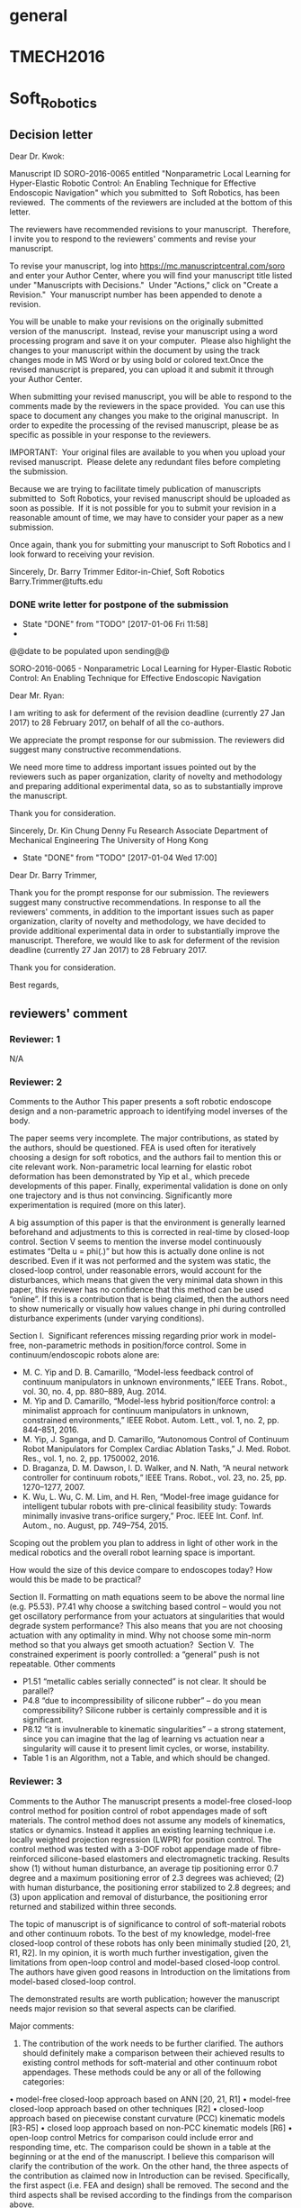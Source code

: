 * general
  :PROPERTIES:
  :local:    [[file:~/Work/HKU/Nonpara_softrobot_control/][file:~/Work/HKU/Nonpara_softrobot_control/]]
  :END:
* TMECH2016
  :PROPERTIES:
  :local:    [[file:~/Work/HKU/Nonpara_softrobot_control/TMECH_2016/][file:~/Work/HKU/Nonpara_softrobot_control/TMECH_2016/]]
  :END:
  
* Soft_Robotics
  :PROPERTIES:
  :local:    [[file:~/Work/HKU/Nonpara_softrobot_control/SoRo2016/][file:~/Work/HKU/Nonpara_softrobot_control/SoRo2016/]]
  :cloud:    [[file:~/Dropbox/SoRo2016/][file:~/Dropbox/SoRo2016/]]
  :END:

** Decision letter
Dear Dr. Kwok:

Manuscript ID SORO-2016-0065 entitled "Nonparametric Local Learning for Hyper-Elastic Robotic Control: An Enabling Technique for Effective Endoscopic Navigation" which you submitted to  Soft Robotics, has been reviewed.  The comments of the reviewers are included at the bottom of this letter.

The reviewers have recommended revisions to your manuscript.  Therefore, I invite you to respond to the reviewers' comments and revise your manuscript.

To revise your manuscript, log into https://mc.manuscriptcentral.com/soro and enter your Author Center, where you will find your manuscript title listed under "Manuscripts with Decisions."  Under "Actions," click on "Create a Revision."  Your manuscript number has been appended to denote a revision.

You will be unable to make your revisions on the originally submitted version of the manuscript.  Instead, revise your manuscript using a word processing program and save it on your computer.  Please also highlight the changes to your manuscript within the document by using the track changes mode in MS Word or by using bold or colored text.Once the revised manuscript is prepared, you can upload it and submit it through your Author Center.

When submitting your revised manuscript, you will be able to respond to the comments made by the reviewers in the space provided.  You can use this space to document any changes you make to the original manuscript.  In order to expedite the processing of the revised manuscript, please be as specific as possible in your response to the reviewers.

IMPORTANT:  Your original files are available to you when you upload your revised manuscript.  Please delete any redundant files before completing the submission.

Because we are trying to facilitate timely publication of manuscripts submitted to  Soft Robotics, your revised manuscript should be uploaded as soon as possible.  If it is not possible for you to submit your revision in a reasonable amount of time, we may have to consider your paper as a new submission.

Once again, thank you for submitting your manuscript to Soft Robotics and I look forward to receiving your revision.

Sincerely,
Dr. Barry Trimmer
Editor-in-Chief, Soft Robotics
Barry.Trimmer@tufts.edu

*** DONE write letter for postpone of the submission
    CLOSED: [2017-01-06 Fri 11:58]
    - State "DONE"       from "TODO"       [2017-01-06 Fri 11:58]
    -     
@@date to be populated upon sending@@

SORO-2016-0065 - Nonparametric Local Learning for Hyper-Elastic Robotic Control: An Enabling Technique for Effective Endoscopic Navigation

Dear Mr. Ryan:

I am writing to ask for deferment of the revision deadline (currently 27 Jan 2017) to 28 February 2017, on behalf of all the co-authors.

We appreciate the prompt response for our submission. The reviewers did suggest many constructive recommendations. 

We need more time to address important issues pointed out by the reviewers such as paper organization, clarity of novelty and methodology and preparing additional experimental data, so as to substantially improve the manuscript. 

Thank you for consideration.

Sincerely,
Dr. Kin Chung Denny Fu
Research Associate 
Department of Mechanical Engineering
The University of Hong Kong


    - State "DONE"       from "TODO"       [2017-01-04 Wed 17:00]
Dear Dr. Barry Trimmer,

Thank you for the prompt response for our submission.
The reviewers suggest many constructive recommendations. 
In response to all the reviewers' comments, in addition to the important issues such as paper organization, clarity of novelty and methodology, we have decided to provide additional experimental data in order to substantially improve the manuscript. 
Therefore, we would like to ask for deferment of the revision deadline (currently 27 Jan 2017) to 28 February 2017.

Thank you for consideration.

Best regards,




** reviewers' comment

*** Reviewer: 1
 N/A

*** Reviewer: 2

 Comments to the Author
 This paper presents a soft robotic endoscope design and a non-parametric approach to identifying model inverses of the body. 

 The paper seems very incomplete. The major contributions, as stated by the authors, should be questioned. FEA is used often for iteratively choosing a design for soft robotics, and the authors fail to mention this or cite relevant work. Non-parametric local learning for elastic robot deformation has been demonstrated by Yip et al., which precede developments of this paper. Finally, experimental validation is done on only one trajectory and is thus not convincing. Significantly more experimentation is required (more on this later).

 A big assumption of this paper is that the environment is generally learned beforehand and adjustments to this is corrected in real-time by closed-loop control. Section V seems to mention the inverse model continuously estimates “Delta u = phi(.)” but how this is actually done online is not described. Even if it was not performed and the system was static, the closed-loop control, under reasonable errors, would account for the disturbances, which means that given the very minimal data shown in this paper, this reviewer has no confidence that this method can be used “online”. If this is a contribution that is being claimed, then the authors need to show numerically or visually how values change in phi during controlled disturbance experiments (under varying conditions). 

 Section I. 
 Significant references missing regarding prior work in model-free, non-parametric methods in position/force control. Some in continuum/endoscopic robots alone are:
 -	M. C. Yip and D. B. Camarillo, “Model-less feedback control of continuum manipulators in unknown environments,” IEEE Trans. Robot., vol. 30, no. 4, pp. 880–889, Aug. 2014.
 -	M. Yip and D. Camarillo, “Model-less hybrid position/force control: a minimalist approach for continuum manipulators in unknown, constrained environments,” IEEE Robot. Autom. Lett., vol. 1, no. 2, pp. 844–851, 2016.
 -	M. Yip, J. Sganga, and D. Camarillo, “Autonomous Control of Continuum Robot Manipulators for Complex Cardiac Ablation Tasks,” J. Med. Robot. Res., vol. 1, no. 2, pp. 1750002, 2016.
 -	D. Braganza, D. M. Dawson, I. D. Walker, and N. Nath, “A neural network controller for continuum robots,” IEEE Trans. Robot., vol. 23, no. 25, pp. 1270–1277, 2007.
 -	K. Wu, L. Wu, C. M. Lim, and H. Ren, “Model-free image guidance for intelligent tubular robots with pre-clinical feasibility study: Towards minimally invasive trans-orifice surgery,” Proc. IEEE Int. Conf. Inf. Autom., no. August, pp. 749–754, 2015.
 Scoping out the problem you plan to address in light of other work in the medical robotics and the overall robot learning space is important.

 How would the size of this device compare to endoscopes today? How would this be made to be practical?

 Section II.
 Formatting on math equations seem to be above the normal line (e.g. P5.53).
 P7.41 why choose a switching based control – would you not get oscillatory performance from your actuators at singularities that would degrade system performance? This also means that you are not choosing actuation with any optimality in mind. Why not choose some min-norm method so that you always get smooth actuation? 
 Section V. 
 The constrained experiment is poorly controlled: a “general” push is not repeatable.
 Other comments
 -	P1.51 “metallic cables serially connected” is not clear. It should be parallel?
 -	P4.8 “due to incompressibility of silicone rubber” – do you mean compressibility? Silicone rubber is certainly compressible and it is significant.
 -	P8.12 “it is invulnerable to kinematic singularities” – a strong statement, since you can imagine that the lag of learning vs actuation near a singularity will cause it to present limit cycles, or worse, instability.
 -	Table 1 is an Algorithm, not a Table, and which should be changed.


*** Reviewer: 3

 Comments to the Author
 The manuscript presents a model-free closed-loop control method for position control of robot appendages made of soft materials. The control method does not assume any models of kinematics, statics or dynamics. Instead it applies an existing learning technique i.e. locally weighted projection regression (LWPR) for position control. The control method was tested with a 3-DOF robot appendage made of fibre-reinforced silicone-based elastomers and electromagnetic tracking. Results show (1) without human disturbance, an average tip positioning error 0.7 degree and a maximum positioning error of 2.3 degrees was achieved; (2) with human disturbance, the positioning error stabilized to 2.8 degrees; and (3) upon application and removal of disturbance, the positioning error returned and stabilized within three seconds.

 The topic of manuscript is of significance to control of soft-material robots and other continuum robots. To the best of my knowledge, model-free closed-loop control of these robots has only been minimally studied [20, 21, R1, R2]. In my opinion, it is worth much further investigation, given the limitations from open-loop control and model-based closed-loop control. The authors have given good reasons in Introduction on the limitations from model-based closed-loop control.

 The demonstrated results are worth publication; however the manuscript needs major revision so that several aspects can be clarified.

 Major comments:
 1.	The contribution of the work needs to be further clarified. The authors should definitely make a comparison between their achieved results to existing control methods for soft-material and other continuum robot appendages. These methods could be any or all of the following categories:
 •	model-free closed-loop approach based on ANN [20, 21, R1]
 •	model-free closed-loop approach based on other techniques [R2]
 •	closed-loop approach based on piecewise constant curvature (PCC) kinematic models [R3-R5]
 •	closed loop approach based on non-PCC kinematic models [R6]
 •	open-loop control
 Metrics for comparison could include error and responding time, etc. The comparison could be shown in a table at the beginning or at the end of the manuscript. I believe this comparison will clarify the contribution of the work.
 On the other hand, the three aspects of the contribution as claimed now in Introduction can be revised. Specifically, the first aspect (i.e. FEA and design) shall be removed. The second and the third aspects shall be revised according to the findings from the comparison above.

 2.	The learning technique LWPR needs further explanation. For example, which value needs to be optimized? Is it from equations (5) and (6). A table showing how the LWPR algorithm works would help.

 3.	The generality of the control method needs to be clarified. The presented work shows the method worked on a single-segment 3-DOF robot appendage. Would it work for multiple segments such as those in references R1, R5 and R7? Would it work for smaller and larger robots? 

 4.	The structure of the manuscript shall be improved.
 4.1.	Section II Soft Manipulator may be integrated to Section IV Experimentation. The reasons are (1) this is a specific platform (2) this is about design and fabrication.
 4.2.	The first paragraph in Section III is redundant since it has been covered in Introduction.
 4.3.	Subsection III.C alone is not about learning, III.C, III.D, III.E together form the learning technique. They should be put together.
 4.4.	Subsection III.C: “According to Jan et al. [26], the inverse model of a rigid link robot can be learnt using spatially localized nonparametric learning techniques (e.g., LWPR), given that the robot configuration is well-defined and measurable.” Gives the justification of the chosen technique and may be moved to the last paragraph of Introduction.
 4.5.	The first paragraph of subsection III.E may be moved to Introduction.
 4.6.	Subsection IV.B may be better integrated with III.D to provide a more complete understanding how data were pre-processed. Is there a reason why they are separated?
 4.7.	Since Experimentation and Results were arranged in two sections, the section of Results and Discussion should focus on results. The section of Experimentation needs to be improved with the addition of following content:
 4.7.1.	A subsection of experiment methods is needed. It may include details on how it was done with training, testing with the first set of experiments (baseline, no disturbance), and testing with the second set of experiments (with disturbance)
 4.7.2.	A subsection of performance evaluation is needed, as the present IV.B does not contain content on performance evaluation. In this new subsection, the following performance metrics shall be defined and explained: nMSE, number of receptive fields, absolute tracking error. 
 4.8.	The second paragraph of section VI may be moved to Introduction because it is about motivation.

 5.	In Introduction, methods based on non PCC kinematic models e.g. those based on geometrically exact models [35, R6] and other models shall be further introduced.

 6.	References need to be improved. Besides those related to model-free closed-loop control [R1, R2] and model-based closed-loop control [R3-R6], authors should include references to similar robot design [R7] and references to work using EM tracking in closed-loop control of continuum robots (it has been used for quite some times).

 Minor comments:

 7.	First paragraph in Introduction: “Typical robot actuations are driven by fluidic input to delicate chambers embedded inside the soft materials [1-3].” This is not typical soft-material robots. Refer to [R8] for a categorization of actuation in soft-material robots.

 8.	First paragraph on page 3: “…the change in mapping often exceed the amount of compensation that the NN can provide, as its network topology (number of hidden layers) is fixed.” Citation is need to make this claim of con of ANN.

 9.	Add quantitative results into conclusions.

 10.	Fig 5 may be removed since it is included in Fig. 6.

 Additional references:
 [R1] R. Kang, D. T. Branson, T. Zheng, E. Guglielmino, and D. G. Caldwell. Design, modeling and control of a pneumatically actuated manipulator inspired by biological continuum structures. Bioinspiraton& Biomimetics, 8: 036008, September 2013.
 [R2] M. C. Yip and D. B. Camarillo. Model-less hybrid position/force control: A minimalist approach for continuum manipulators in unknown, constrained environments. IEEE Robotics and Automation Letters, 1(2):844–851, July 2016.
 [R3] H. Wang, W. Chen, X. Yu, T. Deng, X. Wang, and R. Pfeifer. Visual servo control of cable-driven soft robotic manipulator. In Proceedings of the 2013 IEEE/RSJ International Conference on Intelligent Robots and Systems, 3-7 November, Toyko, Japan, pages 57–62, 2013.
 [R4] A. D. Marchese, K. Komorowski, C. D. Onal, and D. Rus. Design and control of a soft and continuously deformable 2d robotic manipulation system. In Proceedings of 2014 IEEE International Conference on Robotics and Automation, 31 May-7 June, Hong Kong, China, pages 2189–2196, 2014.
 [R5] A. D. Marchese, R. Tedrake, and D. Rus. Dynamics and trajectory optimization for a soft spatial fluidic elastomer manipulator. The International Journal of Robotics Research, 35(8):1000–1019, July 2016.
 [R6] M. Giorelli, F. Renda, M. Calisti, A. Arienti, G. Ferri, and C. Laschi. A two dimensional inverse kinetics model of a cable driven manipulator inspired by the octopus arm. In Proceedings of the 2012 IEEE International Conference on Robotics and Automous Systems, 14-18 , St. Paul, USA, pages 3819–3824, 2012.
 [R7] K. Suzumori, S. Iikura, and H. Tanaka. Development of flexible microactuator and its applications to robotic mechanisms. In Proceedings of the 1991 IEEE International Conference on Robotics and Automation, 9-11 April, Sacramento, CA, USA, pages 1622–1627, 1991.
 [R8] L. Wang and F. Iida. Deformation in soft-matter robotics. IEEE Robotics & Automation, 22(3):125–139, September 2015.

*** Reviewer: 4

 Comments to the Author
 In this paper, the authors present a nonparametric local learning approach for a hyper elastic robotic control. The paper is generally well-written and organized. However, the paper may be improved in the following aspects: 
 1.	The introduction cites relevant literature, such as the endotics and Aer-O-Scope. The authors might consider adding a brief discussion of the limitations of these two products and the technical innovation of your design. 
 2.	There are too many details about the implementation of the FEM simulation in ABAQUS. However, these details are not closely relevant to the topic. For example, the description of the C3D8RH and T3D2 element. These are basic implementation knowledge in ABAQUS. The author might need to make the FEM section more concise. 
 3.	Page 5, line 38-39, the authors mentioned that linear truss elements being placed along each chamber in a layer-by-layer manner. I assume that these truss are linear and in parallel. However, these elements are used to model the helical strain-wrapping constraint. Do you think it is accurate linear truss to model the helical ones?
 4.	Page 5, line 49, the authors mention that ‘… regulating the volumetric fluid input’. However, in Fig.2 caption, the authors mention that ‘different levels of pneumatic pressure’. Please make sure which power source do you use in the experiment, fluid or pneumatic? A similar issue can be found in the caption of Fig.3 and page 9, line 55. 
 5.	In Fig. 3, please explain how to calibrate the steering angle.
 6.	In general, the FEM section is not exciting. There is no ‘optimization’ according to the contributions clarified in the introduction section. There is no comparative study to show the ‘optimal’ design. The method used here is also not novel. The authors need to make this section more concise or show different comparative study results. 
 7.	In the control method section, subsection C, the learning technique is not explained clearly. To be more specific, it is difficult to understand this technique with only one equation in this subsection C. According to the introduction section, the major contribution of this paper is the non-parametric local learning algorithm. Therefore, it is required to explain the methodology in detail. 
 8.	 In the result section, the authors tested the control algorithm by tracking a spatial curve. The video looks interesting. However, to fully evaluate the performance of the proposed algorithm, it is anticipated to provide the comparative study. To be more specific, the kinematic control method vs. nonparametric learning method.  The tracking error from 0s to 20s looks a bit large from my understanding considering the small dimension of the soft robot hardware. How about the close loop control performance? Since EM tracking technique has been used in clinical scenarios already, it is possible to have the real-time position feedback to close the control loop. 

 In general, this is a good paper that makes contribution to the state of the art. The comments above are intended to illustrate opportunities for enhancement of the paper.

   
** DONE revise paper according to [[reviewers' comment]]
   CLOSED: [2017-03-02 Thu 18:00] SCHEDULED: <2017-02-13 Mon 11:00-19:00>
   - State "DONE"       from "TODO"       [2017-03-07 Tue 22:52]
   - <2017-02-09 Thu>. Brian is improving the redundancy I will focus on the literature review and the revision of introduction. 
   - <2017-02-08 Wed 11:30-17:00>. prepare the [[response letter]] template and the [[todo list for the response letter]] 
   
   

** title name
- Nonparametric Online Learning Control Framework for Soft Continuum Robot: An Enabling Technique for Effective Endoscopic Navigation
- A Control Framework for Soft Continuum Robot using Nonparametric Online Learning: An Enabling Technique for Effective Endoscopic Navigation
- 



** response letter
[[file:~/Work/HKU/Nonpara_softrobot_control/SoRo2016/2nd_submission/response_letter.org]]   

*** todo list for the response letter
  - compare our nonparametric-learning-based control method to the literature
    - model-free vs model-based
      - particularly with the PCC kinematic model
    - LWPR vs ANN
      - #R3-C4
      - #R3-C8: search for relevant literature for the claim of con of ANN
    - vs the suggested
  - include also the reference of similar robot design and close-loop control of continuum robot using EM tracking
    - not necessary in the introduction
  - additional experiments
    - possible detail settings
      - case 1: no online update of the inverse mapping
      - case 2: case 1 + PID feedback
      - case 3: online update of the inverse mapping
      - case 4: case 3 + PID feedback
    - explain clearly why the experimental comparison to model-based method (the kinematic control method) is not necessary
    - comparison to existing algorithms?
      - NN-based control
	- how to show LWPR based is superior?
  - explain the proposed feedback control method in details
    - how the positional feedback is used online and why/how this feedback can compensate for the tracking error
    - case 1 and case 2: if we do not update the inverse "Delta u = phi(.)" online
      - clearly state the inverse mapping Delta u = phi(.) is not updated online.
    - case 3 and case 4: if we update the inverse "Delta u = phi(.)" online
      - numerically or visually show the value of phi under disturbance
  - How would the size of this device compare to endoscopes today? How would this be made to be practical?
    - #R4-C1: more discussion about the limitiation of endotics and Aer-O-Scope.
  - fix the equation typesetting
  - may need to plot also the action output of Delta u = phi(.) and also the Delta u + feedback
    - to show the "smoothness"
  - explain why the silicon is considered as "incompressibile" for the FEA simualation
  - Revise explanation of LWPR
    - explain how the LWPR results is used in our case
    - give a pseudo code of how the data is update in the training phrase
  - Generalize the data-preprocessing scheme, if possible
    - e.g. the trainig data is selected according to some optimality which can be formulated (e.g. minimum 2-norm)
  - improve the paper organization
    - move the FEA section to the experiment section
      - make the FEM section more concise
    - remove the 1st paragraph of section III
    - combine III.C, III.D and III.E
    - move description of [26] to the introduction to explain the choice of LWPR
    - move the 1st paragraph of section III.E to introduction
    - consider combine III.D and IV.B about the data preprocessing
    - improve section IV
      - add description of the experiment methods
	- e.g. with and without feedback
      - add description of the performance index
    - consider moving the 2nd paragraph of section VI to the introduction about the research motivation
    - put quantitative results in the conclusion
  - figures and tables
    - revise the algorithm
      - add pseudo-code of the LWPR
      - revise the current pseudo code according to the revised data preprocessing scheme
    - consider removing fig. 5
    - probably we will remove fig. 3?
  - FEA section
    - #R4-C2: description of C3D8H and T3D2 is basic implementation knowledge in ABAQUS
    - #R4-C3: Do you think it is accurate linear truss to model the helical ones
    - #R4-C6: explain the FEM design optimization in order to answer Reviewer #4.
      - may need to do this even we will treat the FEA section as experimental setup, or we admit the FEA novelty is weak
  - revise description with wordings fluidic and pneumatic which make confusing of the power source.
  - discussion about the steering problem with varied based frame in response to #R4-C9


*** introduction - model-based approach
- To simplify the modeling process, piecewise constant curvature (PCC) assumption is one of the widely-used techniques [13, 14, 16, 18] to obtain close-formed solutions [19, 20].
- This enables real-time kinematic control of curvature discrepancy to attain the desired pose [21] and to perform dynamic motion primitives [22] for fluidically-driven soft continuum robot.
- The parameters that govern the analytical models can be estimated online during robotic manipulation [23].
- Other model-based methods have been proposed without taking the PCC assumption, such as approximation of trunk-like continuum structure to infinite degree-of-freedom (DoF) system [24], and modeling a series of pneumatic artificial muscles as spring-mass systems [25, 26], which can be implemented in a hierarchical controller to generate stereotyped motions of octopus-like manipulator [25].
- Recently, the Cosserat theory [27] of elasticity has been shown capable of predicting underwater motions of a cable-driven, octopus-like soft robots [28] by deducing their geometrical exact formulations.
- Yet, external disturbance to the robot, such as gravity, payload and external interaction, can promptly invalidate those suppositions.
- These over-simplified assumptions would substantially degrade the model’s reliability in real applications. Moreover, structural parameters in the kinematics have to be determined prior to the modeling process. The search for these invariant coefficients is heuristic in nature. This might induce further complications on mapping the robot motion analytically. Besides, such invariant can only hold valid upon slight modification of the robot, as they possess strong correlation with the robot’s mechanical structure. Inevitably, the analytical model has to be revisited after any major change in the robot structure, further diminishing the effectiveness of such an approach.

**** old 
To simplify the modeling process, piecewise constant curvature (PCC) assumption is one of the widely-used techniques [13, 14, 16, 18] to obtain close-formed solutions [19, 20]. This enables real-time kinematic control of curvature discrepancy to attain the desired pose of a fluid driven soft continuum robot [21], as well as precise manipulation of a multi-segment soft fluidic robot to perform dynamic primitives such as grabbing and bracing [22]. The parameters that govern the analytical models can also be estimated online, as demonstrated in the visual-servo adaptive controller for manipulation of a fluid driven soft robot in a two-dimensional plane [23]. Other model-based methods have been proposed without taking the PCC assumption. Approximation to infinite degree-of-freedom (DoF) systems is one of this kind, and has been successfully applied for trunk manipulation [24]. Spring-mass models have been applied to model the dynamics of octopus-like manipulators [25, 26]. In [25], based on modeling a series of pneumatic muscle actuators as spring-mass systems, a bio-spired hierarchical controller has been proposed to generate stereotyped motions [25]. Recently, the Cosserat theory [27] of elasticity has been shown capable of predicting underwater motions of a cable-driven, octopus-like soft robots [28] by deducing their geometric formulations. Yet, external disturbance to the robot, such as gravity, payload and external interaction, can promptly invalidate those suppositions. These over-simplified assumptions would substantially degrade the model’s reliability in real applications. Moreover, structural parameters in the kinematics have to be determined prior to the modeling process. The search for these invariant coefficients is heuristic in nature. This might induce further complications on mapping the robot motion analytically. Besides, such invariant can only hold valid upon slight modification of the robot, as they possess strong correlation with the robot’s mechanical structure. Inevitably, the analytical model has to be revisited after any major change in the robot structure, further diminishing the effectiveness of such an approach.

*** introduction - model-free approaches
With the foreseen difficulty of developing the analytical/kinematic model, research attempts were made to control the soft, pliable robot using non-parametric, learning-based approaches. The idea is to obtain forward/inverse mappings for kinematics/dynamics robot control based on measurement data only. Model-free control methods can also be developed based on direct modeling architecture [32], where the inverse mapping is directly obtained. This mapping is an inverse transition model of the robot, which could be dynamic, particularly when involving contact between the robot and the environment, such as soft tissue. The use of NNs has been proposed to globally approximate such inverse mapping between end-effector and robot actuation [33][34]. Such an approach can compensate for uncertainties in robot dynamics [33], and yield even more reliable solutions when compared to using an analytical model [34]. Previous studies of NNs mostly consider simplified scenarios, such as a non-redundant manipulator and contact-free situation [33, 34]. Although redundant actuated robotic systems can be controlled in lower dimensionality in hierarchical manner, it may require pre-defined movement patterns (primitives) for every specific task goals [25]. Moreover, there has been a great demand on using machine learning approaches to address the change in inverse mapping of the hyper-elastic robot upon contact [1]. A kind of Jacobian-based model-free controller has shown its capabilities to manipulate a planar cable-driven continuum robot in constrained environment [R2]. Such controller indirectly approximates the inverse model of the robot using constrained optimization problem, which is based on a single Jacobian forward kinematic estimation. Despite taking pseudo inverse of the forward Jacobian could also be feasible in some applications such as manipulation of multiple pre-curved concentric tubes [Wu], such optimization can constrain the solution to valid actuation ranges; nevertheless, the single Jacobian may become invalid due to contacts [R2]. Model-free approach takes advantages by neither acquiring accurate structural parameters for analytical modeling, nor demanding expertise on the material science behind the constituent material that is used to build the robot. However, there are still no example that demonstrates manipulation of redundantly-actuated soft continuum robot in three-dimensional task space, and is adaptive to external disturbance. 

In this paper, we propose a control framework based on nonparametric local learning technique. Nonparametric local learning methods, such as [35, 36], possess the ability to learn the high dimensional inverse transition of rigid-link robots. The essence of nonparametric local methods is to construct a batch of locally weighted models that collectively approximate the inverse mapping. Each of these models is spawned and updated in an independent manner, such that the overall architecture can be rapidly transformed to accommodate new input data. Meanwhile, the weighted global approximation can be optimized on the fly, and consistent with the desired control behavior [36]. Such nonparametric local learning approach can thus facilitate fast online correction of the learning model [37]. Therefore, the proposed framework is suitable for providing a rapid response to soft robot manipulation within constrained environments. The major contributions of this work are:


A series of model-free controllers for cable-driven continuum robots have been proposed in [29-31] which employed indirect modeling architecture [32].

- 
- 

- 
- 
- Their methods iteratively estimate a single forward kinematic mapping, and search for optimal solutions from infinite number of possible actuation patterns.
- 
- These online-updated controllers were attempted to applied in the use of manipulating catheter such as cardiac ablation tasks [29]. 


- Workspace exploration is a prerequisite to collect training data for learning the controller. It is desirable to have accurate enough kinematic data to initialize the controller offline, since it is impractical to carry out robot exploration in the confined trans-luminal workspace. We propose to use Finite Element Analysis (FEA) to sample the kinematic data for the offline learning process. FEA has been widely used in the design optimization and miniaturization of soft robots [13]. Not only can the FEA accurately predict the highly deformable behaviors, but it can provide data for characterization of inverse kinematic relations for control [Largilliere2015]. However, the application to robotic control has only been minimally investigated in non-continuum deformable structure [Duriez2013,Largilliere2015].



*** contribution
The major contributions are:
- The first attempt of online nonparametric local learning technique for direct modeling of the inverse kinematics of a redundantly-actuated, soft fluidically-driven endoscope prototype. (Section II)
- Novel integration of FEA into model-free control method for accurate inverse model initialization to facilitate fast convergence (< xx second) in early state of the online learning. (Section IV) 
- Experimental validation of the control performance and adaptability of the proposed method. This work is the first to demonstrate precise (max. xxxmm) 3D trajectory tracking of soft continuum robot even under dynamic external disturbance (max. xxxN)  (Section IV).

- Online nonparametric local learning technique capable of approximating the inverse transition of a redundantly actuated, hyper-elastic robot deformation for task-space kinematic control;
- Initialization of online learning controller by using FEA simulated robot motion data. This can eliminate the need for random exploration before the controller deployment;
- Experimental validation of accurate and consistent trajectory tracking even under external constraints.

*** revision of the methodology 

**** soft continuum robot
     A generic, fluidic-driven soft continuum robot made of RTV (Room Temperature Vulcanization) silicone (Ecoflex 0050, Smooth-on inc.) is designed and fabricated to evaluate the proposed control framework for endoscopic navigation (Fig. xx). It has 3 chambers, allowing either pneumatic or hydraulic actuation. By regulating the internal pressure inside the chamber, the robot can move in large panoramic workspace with relatively large bending angle (>150˚). In order to generate an effective bending moment under a reasonable volume/pressure fluidic input, Kevlar strings are installed to enforce axial anisotropic expansion [27]. It has an outer diameter of 20 mm and a length of 90mm is used. Three major phases involved in the robot fabrication: i) Three cylindrical actuation chambers made of RTV silicone are cast separately with inner molds; ii) Kevlar strings are wrapped densely in single helical structure along each soft chamber; iii) Additional layers of silicone are cast to house the three inflatable chambers into one. This could fix the strings against their dislocation, even after numerous bending actions. Comparison to existing clinical endoscopy: The robot motion can be found in the provided video.
     Gradual, smooth regulation of the fluidic flow rate allows steady bending of the presented soft manipulator. It also allows quickly reaching an equilibrium of fluid volume and pressure, minimizing the residual motion generated during such fluidic actuation. During endoscopic navigation within small and confined spaces (e.g. duodenum), such quasi-static motion characteristic [32] can facilitates effective, precise targeting of the endoscopic camera or interventional tools (e.g., biopsy forceps or brush cytology) at the surgical regions of interest, thereby avoiding inadvertent damage to delicate tissue and potential discomfort to the patient.

**** Characterization of robot motion transition
     To mathematically describe the motion transition of the soft robotic manipulator, let \bm{u}_k \in \mathcal{U} be the fluid pressure (at equilibrium) at time step k in the actuation chambers where \mathcal{U} \subset \Re^3 denotes the control space. Also let \boldsymbol{\theta}_k be the static robot configuration state when the chambers have fluid pressure at equilibrium u_k. This configuration state corresponds to a particular distal tip position \bm{p}_k \in \Re^3 and orientation normal \bm{n}_k \in \Re^3 in the Cartesian space (Fig.XX). These are collectively represented in \bm{x}_k = [\bm{p}^T,\bm{n}^T] \in \Re^6. The forward transition model of the soft robot can be described as follows:
     \boldsymbol{\theta}_{k+1} = f(\boldsymbol{\theta}_k, \Delta \bm{u}_k)
     \bm{x}_k = h(\boldsymbol{\theta}_k)
     where \Delta \bm{u}_k = \bm{u}_{k+1} - \bm{u}_k denotes the change of the fluid pressure. The motion transition function f is a continuous mapping that depends on the current robot configuration \boldsymbol{\theta}_k. Compared to the case of rigid-link robots where the configuration can be well-defined by the joint kinematics, in the case of soft robot it is difficult to describe the exact configuration. Note that \boldsymbol{\theta}_k can be potentially a infinite-dimensional vector, because soft continuum robot can be considered as having infinite number of joints [R6]. The nonlinear function h maps the configuration \boldsymbol{\theta}_k to its tip position and orientation \bm{x}_k.


***** The inverse problem for control
      Typical endoscopic navigation requires delicate articulation of the distal tip so as to provide accurate positioning and easy access to the soft tissue lesion. A micro-camera at the soft robot tip provides forward vision, guiding the interventional instruments to be deployed from the tip via the biopsy channel. In particular, this endoscopic navigation of a soft robot can be regarded as a tele-operative targeting task, in which the operator has to aim the distal tip at a target on the wall of lumen. This gives rise to defining the robot task space coordinate by its viewing direction (i.e. orientation normal) \bm{s}_k \equiv \bm{n}_k. According to (1), consider a mapping \bm{s}_k=h_s(\boldsymbol{\theta}_k), we have the following task space transition mapping:
      \bm{s}_{k+1} = g(\boldsymbol{\theta}_k,\Delta \bm{u}_k).
      The control problem is to find the change of fluid pressure \Delta \bm{u}_k such that the a desired change of view direction \Delta \bm{s}_{k}^*= \bm{s}_{k+1} -\bm{s}_k can be achieved. Thus the controller should approximates the inverse of g:
      \Delta \bm{u}_k = \Phi (\Delta \bm{s}_k, \theta_k).



      
- general formulation in terms of robot configuration only
- many possible solution
- the concept of null space
- generally ill-posed
- relationship between the unobservable robot configuration and the pair of air chamber pressure and endeffector 3D position
  - our hypothesis
  - with figure illustration
  - to what extend this assumption will be invalid
  - under external disturbance
  - too long
  - lead

**** Learning the inverse problem using nonparametric local technique
- brief introduction to nonparametric learning
  - solely depend on data
  - formulation of kernel-based regression
  - result equal to average of given sampled data
  - learning the ill-posed problem is generally difficult
    - some existing approaches given in [Nygen]
      - indirect architecture[yips], distal teacher [ref]
	- constrained optimization problem
      - direct modeling approach [peters, ...]
	- e.g. create a set of dataset that learning is feasible
	  - may not be applied to online learning
	- learning data directly using local learning
- explanation why learning the inverse is valid in the vicinity of a robot configuration
  - figure illustration
- global inverse = linear combination of locally learned inverse mappings
  - detail will be discussed in the next subsection.

**** Controller design 
- brief description of the control architecture
  - schematic diagram
***** Online learning implementation 
- identification of local models
  - using forward models
  - given a batch of data
- the update mechanism when a new data is provided
- pseudo code

***** Linear combination of local controllers
- controller formulation of the linear combination
- optimality for computing null space behavior
- pseudo code


*** conclusion
- We have proposed a model-free control framework which adopts an online nonparametric local learning technique for manipulation of a redundantly-actuated, fluidically driven soft continuum robot in the presence of dynamic external disturbance. Nonparametric techniques are capable of representing highly nonlinear functions by data solely, which is particularly suitable for characterization of hyperelastic structure. To accommodate the flexible feature of soft robot, we approximate the global inverse kinematics by a linear combination of many locally learnt inverse kinematic model. Such global approximation acts as the model-free controller, where the behavior of the redundant actuator can be optimized by a user-defined criterion, and simultaneously fulfilling the control objective defined in task space coordinates. In addition, the controller is adaptive to dynamical changes in environment, where each local model can be updated online independently according to newly acquired data. This equips the robot with ability to maintain control accuracy under external dynamical disturbance. This is the first attempt of such direct inverse modeling using online nonparametric learning technique for control of redundantly-actuated soft continuum robot.


- We have integrated FEA into the learning control framework for initialization of the robot's inverse model accurately. FEA is capbale of simulating the actuation behavior of the hyperelastic robot, and offer enough sample data covering the entire workspace at high resolution. This avoids the need of time-consuming random exploration for initialization of learning, which may not be practical in surgical applications. The proposed controller can hence be calibrated offilne using FEA simulated data, and ready for endoscopic navigation procedure.


- The proposed online learning method have been experimentally validated. In the constrained experiments, the endoscope prototype could follow a three-dimensional trajectory with accuracy of average XXX and max XX, and attained the almost the same tracking accuracy (XXX and max XXX) after xxx second upon the act/removal of external disturbance (max. xxxN). This work is the first to demonstate model-free close-loop control of a fluidically-driven soft continuum in three-dimensional task space under dynamic external disturbance.

The inverse model can quickly adapt the inverse mapping upon contact with the external interaction at XXXs. It keeps following the trajectory with a small average error of XXX. The controller also remains stable and re-adapt after the removal of the constraints. 



Motion constraints associated with external force/disturbance commonly occurs, particularly during surgical procedures such as trans-luminal endoscopic navigation. Reliable manipulation under constraints is a crucial ability of robots to achieve therapeutic procedures which require precise and reliable targeting at surgical lesions with endoscopic instruments. In the case of conventional rigid-linked robot, the positional error due to the interaction with constraint is often considered as perturbation. The error can hence be compensated by using a high-gain linear feedback controller, given that the inverse model is readily available from the kinematics chain. Such approach is not directly applicable to soft robot due to their mechanical compliance that inevitably induces much larger positioning errors. In addition, the interaction force may also alter the force equilibrium of the robot and therefore, substantially degrade the reliability of the predetermined inverse model when this manipulation error is caused by a perturbation. 

*** TODO compared with all the literature provided by the reviewers
- write email to ask for postpone

** DONE Revise paper formatting for Soft Robotics
   CLOSED: [2016-10-27 Thu 01:51]
   - State "DONE"       from "TODO"       [2016-10-27 Thu 01:51]
   - check list [100%]
     - [X] grammar and spell check
     - [X] help CK and Prof. Sze to create a Soft Robotics account
     - [X] add Author Disclosure statement 
       No competing financial interests exist.
     - [X] only correspondence author's email and address are needed
     - [X] Separate figure/table and main text
     - [X] change Table 1 title on the top
     - [X] use TABLE. 1 in Table Title and use all capital letters 
     - [X] Label figures and tables inside the files in addition to naming the file with the figure or table number. (i.e.: When figures or table files are opened, the figure or table number should appear inside the file.)
     - [X] use "FIG." instead of "Fig." in figure captions.
     - [X] Revise Reference format and intext style (not [] but superscript)
       - take a soft robotics paper for style reference
       - list out all author instead of using et al.
       - use Abbreviation for journals <- check correctness of the abbreviation as well 
       - Suggested format:
         - Journal:   Margheri L, Laschi C, Mazzolai B. Soft robotic arm inspired by the octopus: I. From biological functions to artificial requirements. Bioinspir Biomim. 2012 Jun;7(2):025004.
	 - Book: Robot Ethics: The Ethical and Social Implications of Robotics (Intelligent Robotics and Autonomous Agents series)  Lin P,  Abney K, Bekey GA. (Eds).  Cambridge, MA; MIT Press: 2011.
     - [X] Line illustrations must be submitted at a minimum of 900 DPI.
     - [X] Halftones and color photos should be submitted at a minimum of 300 DPI. 
     - [X] Saveas figures to TIFF or EPS
       - color must be saved as CYMK not GB.
     - [X] revise equation formatting and ensure it has no problem when save and open in Compatibility Mode (i.e. .doc)
     - [X] save in a new file without track changes before submission
     - [X] final check









** DONE write cover letter
   CLOSED: [2016-10-27 Thu 02:59]
   - State "DONE"       from "TODO"       [2016-10-27 Thu 02:59]
   Dear Editor of Soft Robotics
   
   We are pleased to ask your consideration of the enclosed manuscript, titled "Nonparametric Local Learning for Hyper-Elastic Robotic Control: An Enabling Technique for Effective Endoscopic Navigation".
   
   Hyper-elastic continuum robots could enhance safety that is demanding in endoscopy. Model-based control approaches that rely on geometric approximations could be inadequate. To accommodate the robot's hyper-elasticity and dynamics external interactions within confined environment, we propose a generic control framework for hyper-elastic continuum robots based on nonparametric local learning technique to learn the robot's inverse transition model, combining with advanced finite element analysis (FEA) formulation for design optimization. Results show that trajectory tracking could be achieved even under noticeable dynamic constraints, which indicate promising potentials for endoscopic applications. We believe the mentioned methods coincides with the scope of Soft Robotics. 

   Yours sincerely,
   On behalf of all authors
   Kit-Hang Lee













** DONE Revise paper according to Kasper's comment for soft robotic
   CLOSED: [2016-10-24 Mon 13:49] SCHEDULED: <2016-10-08 Sat>
   - State "DONE"       from "WAITING"    [2016-10-24 Mon 13:49]
   - State "WAITING"    from "DONE"       [2016-10-12 Wed 11:41] \\
     sent the revision to Kaspar, waiting for his reply
   - State "DONE"       from "TODO"       [2016-10-08 Sat 17:21]
   [[file:~/Work/HKU/Nonpara_softrobot_control/SoftRobotics_2016/][file:~/Work/HKU/Nonpara_softrobot_control/SoftRobotics_2016/]]

*** missing references
- Design of nature-inspired manipulators actuated based on soft material properties has become one of the most engaged research areas in robotics [ref?].
- These metallic structures also come with a high rigidity of the scope tip, which may increase the risk of causing trauma or even perforation when the scope is forcefully pushed against the wall of a confined lumen or cavity [8]. This has motivated the development of soft robotic instruments for surgical interventions [ref?].
- However, there has been a great demand on using machine learning approaches to address the change in inverse mapping of the hyper-elastic robot upon contact [ref?]. Previous studies of NNs mostly consider simplified scenarios, such as a non-redundant manipulator and contact-free situation [ref?].

*** unclear description 
- section III A
  - where u_k \in R^m
    - kasper: I am not familiar with these types of equations. Or is there a formatting issue?
  - x_k = [p,n]^T \in R^6
    - kasper's: Again, equation not clear.
  - Function denotes the observation
    - kasper: not clear
- section III B
  - In particular, this endoscopic navigation of a soft robot can be regarded as a tele-operative targeting task, in which the operator has to aim the distal tip (e.g., the endoscopic camera) at a surgical target on the cavity surface using a motion input device --- not clear----.
  - This gives rise to a robot task space defined directly on the inner surface of the cavity (Fig. 4).
    - kapser: Why do you call this a cavity? What about curved surface? Or hemisphere?
- section III C
  - Many current advances in positional tracking systems, even for medical uses (e.g., NDI Medical Aurora Electromagnetic Tracking System), can provide submillimetre-level measurement of the robot tip position  and hence the operational space coordinate.
    - kapser: Is that really true? I thought the measurements are in the millimeter range.
  - Another challenge in adopting supervised learning algorithms is that it requires a one-to-one mapping in the inverse model, so as the training dataset ---- not clear!----.
- section III D
  - The proposed pre-processing scheme enforces one-to-one mapping of the training dataset  by picking out a subset of data that does not contain redundancy.
    - kasper: What I mapped onto what? Not clear!
  - In addition, the inverse solution should also avoid inflating all three chambers simultaneously, since it will further elongate the whole manipulator so that more pressured fluid must be pumped into the chambers to achieve the same bending effect, but causing structural damage to the robot ----- not clear---- explain in a sentence-----.
  - This requirement is imposed on Line 5 of Table 1 that choose data comprised of at least one or more zero components in the inflation volume vector u_i + \delta u_i.
    - kasper: Not sure that I understand this.
- section IV A
  - A tiny electromagnetic (EM) tracking coil is also attached to the distal tip of the soft robotic manipulator. It can track the position and orientation of the robot tip with an accuracy of 0.7mm (RMS) and (RMS) at 40Hz. This measurement serves multiple purposes in our empirical study of the control framework. At the training stage, it provides sample information of the motion transition model of the robot. After that, at deployment stage, the up-to-date position feedback  , together with the volumetric input, are streamed into the control module to enable the inverse estimation  based on the spatially localized model (i.e., the LWPR algorithm). This measurement {WHICH MEASUREMENT???} is recorded throughout the experiment to evaluate the system performance.



*** Rewrite Section III: Method
    
A control framework is proposed to enable effective tele-operation of a soft robotic endoscope capable of performing diagnostic or therapeutic tasks inside a lumen or confined cavity. 
# The major challenge of such control framework is to resolve the inverse motion transition and model the soft robotic endoscope with its inherently high redundancy. 
The major challenge of such control framework is the acquisition of the inverse model of the robot motion transition. In particular, this framework focus on a {\em task-space inverse transition model} that maps from a desired task-space displacement to a control input.
# The classical Jacobian-based approach requires the formulation of the robot kinematics and then solves its inverse. 
One of the possible approaches is to obtain the inverse transition model from an analytical forward transition model [ref?]. 
# However, the description of continuum robot mechanics could yield ordinary differential equations, but these may not be analytically invertible [17]. 
However, the description of soft robot mechanics could yield ordinary differential equations which may not be analytically invertible [17]. 
# To alleviate the need for the analytical formulation, we proposed a generic framework that could “learn” to control the soft robotic endoscope through the acquisition of its inverse motion transition model by means of nonparametric learning techniques (e.g., [23]). 
To alleviate the need for the analytical formulation, we propose a generic framework that acquires the task-space inverse transition model by means of a nonparametric learning technique, namely locally weighted projection regression (LWPR) [23], to control the soft robotic endoscope. 

This section first describes the motion characteristics for a soft manipulator, followed by the task space definition and the learning-based control formulation tailored for soft robot manipulation. 
Subsequently, a data pre-processing scheme that ensures the consistency of the training data is presented. 
Locally Weighted Projection Regression (LWPR), an incremental learning-based algorithm, is introduced and used to approximate the soft robot inverse model in the last sub-section.

**** A. Robot Motion Transition Characterization

# Gradual, smooth regulation of the fluidic flow rate allows steady bending of the presented soft manipulator. 
# It also allows quickly reaching an equilibrium of fluid volume and pressure, minimizing the residual motion generated during such fluidic actuation. 
# Such manipulation also takes place within small and confined spaces (e.g., duodenum) ----- NOT CLEAR!!!----. 
# This quasi-static motion characteristic [32] facilitates effective, precise targeting of the endoscopic camera or interventional tools (e.g., biopsy forceps or brush cytology) at the surgical regions of interest, thereby avoiding inadvertent damage to delicate tissue and potential discomfort to the patient. 

By gradually and smoothly regulating the fluidic flow rate, the generic soft robot (Fig. 1) will result in steady bending; In such quasi-static motion [32], the fluid pressure quickly reaches equilibrium, the residual motion can hence be reduced.
In endoscopic navigation (e.g., colonoscopy) within small and confined spaces, the quasi-static motion behavior can facilitate effective and precise targeting of endoscopic camera or interventional tools (e.g., biopsy forceps or brush cytology) at the surgical regions of interest, thereby avoiding inadvertent damage to delicate tissue and potential discomfort to the patient. 

To mathematically describe such quasi-static transition from time $k$ to time $k+1$, let $\bm{u}_k \in \mathcal{U}$ be the fluid pressure (at equilibrium) in the actuation chambers; $\mathcal{U}$ denotes the control space. Also let $\bm{\theta}_k$ be the static robot configuration state when $\bm{u}_k$ is applied; This configuration state corresponds to a particular position (\bm{p}\in\Re^3) and orientation (\bm{n} \in \Re^3) of the end-effector (Fig. 4), collectively representing as $\bm{x}_k = [\bm{p},\bm{n}]^T \in \Re^6$. The transition model of the soft robot can be described by 

where $\Delta \bm{u}_k = \bm{u}_{k+1}-\bm{u}_k$ is the difference of the fluid pressure. The motion transition function $f$ depends on the current robot configuration state $\bm{theta}_k$. Compared to the case of rigid-link robots where the configuration can be well-defined by joint kinematics, in the case of soft robot it is difficult to describe the exact configuration; Several analytical approaches approximate the soft robot configuration under constant curvature assumption [ref]. The nonlinear function $h$ transforms the configuration $\bm{\theta}_k$ to the end-effector position and orientation $\bm{x}_k$. In the following subsection, further details are given to relate $\bm{x}_k$ and the task space. 


In particular, this endoscopic navigation of a soft robot can be regarded as a tele-operative targeting task, in which the operator has to manipulate the soft robot such that the tip points at a target on a cavity surface of interest. For instance, during colonoscopy, the operator tele-manipulates an endoscopic camera mounted at the soft robot tip to targets of interest on the inner wall of the colon. 
